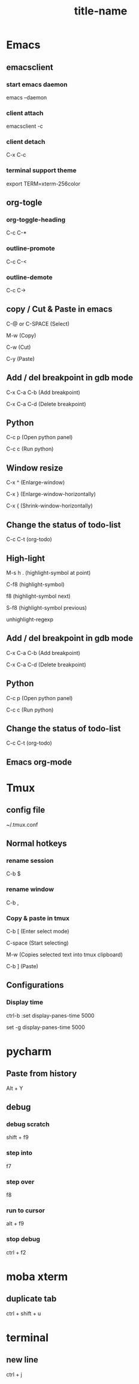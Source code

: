 #+STARTUP: showall

* Emacs
** emacsclient
*** start emacs daemon
emacs --daemon

*** client attach
emacsclient -c

*** client detach
C-x C-c

*** terminal support theme
export TERM=xterm-256color

** org-togle
*** org-toggle-heading
C-c C-*

*** outline-promote
C-c C-<

*** outline-demote
C-c C->

** copy / Cut & Paste in emacs
C-@ or C-SPACE (Select)

M-w (Copy)

C-w (Cut)

C-y (Paste)
  
** Add / del breakpoint in gdb mode
C-x C-a C-b (Add breakpoint)

C-x C-a C-d (Delete breakpoint)
  
** Python
C-c p (Open python panel)

C-c c (Run python)
  
** Window resize
C-x ^ (Enlarge-window)

C-x } (Enlarge-window-horizontally)

C-x { (Shrink-window-horizontally)
  
** Change the status of todo-list
C-c C-t (org-todo)
  
** High-light
M-s h . (highlight-symbol at point)

C-f8 (highlight-symbol)

f8 (highlight-symbol next)

S-f8 (highlight-symbol previous)

unhighlight-regexp
   
** Add / del breakpoint in gdb mode
C-x C-a C-b (Add breakpoint)

C-x C-a C-d (Delete breakpoint)

** Python
C-c p (Open python panel)

C-c c (Run python)

** Change the status of todo-list
C-c C-t (org-todo)

** Emacs org-mode
#+TITLE: title-name
#+STARTUP: showall
#+OPTIONS: TOC:nil ;关闭目录
#+OPTIONS: NUM:nil ;关闭标题前面的数字
#+OPTIONS: AUTHOR:nil ;不显示作者
#+OPTIONS: TIMESTAMP:nil ;不显示创建时间

* Tmux
** config file
~/.tmux.conf

** Normal hotkeys
*** rename session
C-b $

*** rename window
C-b ,

*** Copy & paste in tmux
C-b [ (Enter select mode)

C-space (Start selecting)

M-w (Copies selected text into tmux clipboard)

C-b ] (Paste)

** Configurations
*** Display time
ctrl-b :set display-panes-time 5000

set -g display-panes-time 5000

* pycharm
** Paste from history
Alt + Y

** debug
*** debug scratch
shift + f9

*** step into
f7

*** step over
f8

*** run to cursor
alt + f9

*** stop debug
ctrl + f2

* moba xterm
** duplicate tab
ctrl + shift + u

* terminal
** new line
ctrl + j

